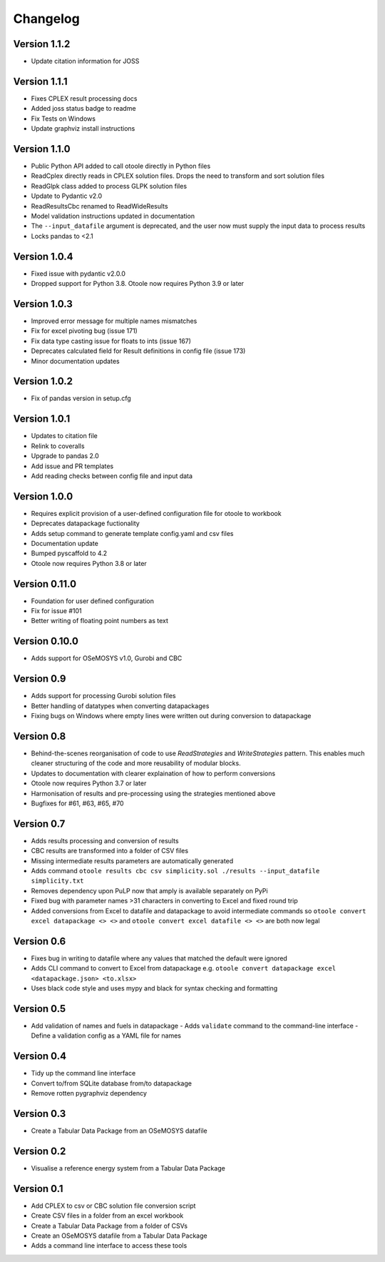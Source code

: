 =========
Changelog
=========

Version 1.1.2
=============
- Update citation information for JOSS

Version 1.1.1
=============
- Fixes CPLEX result processing docs
- Added joss status badge to readme
- Fix Tests on Windows
- Update graphviz install instructions

Version 1.1.0
=============
- Public Python API added to call otoole directly in Python files
- ReadCplex directly reads in CPLEX solution files. Drops the need to transform and sort solution files
- ReadGlpk class added to process GLPK solution files
- Update to Pydantic v2.0
- ReadResultsCbc renamed to ReadWideResults
- Model validation instructions updated in documentation
- The ``--input_datafile`` argument is deprecated, and the user now must supply the input data to process results
- Locks pandas to <2.1

Version 1.0.4
=============
- Fixed issue with pydantic v2.0.0
- Dropped support for Python 3.8. Otoole now requires Python 3.9 or later

Version 1.0.3
=============
- Improved error message for multiple names mismatches
- Fix for excel pivoting bug (issue 171)
- Fix data type casting issue for floats to ints (issue 167)
- Deprecates calculated field for Result definitions in config file (issue 173)
- Minor documentation updates

Version 1.0.2
=============
- Fix of pandas version in setup.cfg

Version 1.0.1
=============
- Updates to citation file
- Relink to coveralls
- Upgrade to pandas 2.0
- Add issue and PR templates
- Add reading checks between config file and input data

Version 1.0.0
=============
- Requires explicit provision of a user-defined configuration file for otoole to workbook
- Deprecates datapackage fuctionality
- Adds setup command to generate template config.yaml and csv files
- Documentation update
- Bumped pyscaffold to 4.2
- Otoole now requires Python 3.8 or later

Version 0.11.0
==============
- Foundation for user defined configuration
- Fix for issue #101
- Better writing of floating point numbers as text

Version 0.10.0
==============
- Adds support for OSeMOSYS v1.0, Gurobi and CBC

Version 0.9
===========
- Adds support for processing Gurobi solution files
- Better handling of datatypes when converting datapackages
- Fixing bugs on Windows where empty lines were written out during conversion to datapackage

Version 0.8
===========
- Behind-the-scenes reorganisation of code to use `ReadStrategies` and `WriteStrategies`
  pattern. This enables much cleaner structuring of the code and more reusability of
  modular blocks.
- Updates to documentation with clearer explaination of how to perform conversions
- Otoole now requires Python 3.7 or later
- Harmonisation of results and pre-processing using the strategies mentioned above
- Bugfixes for #61, #63, #65, #70

Version 0.7
===========
- Adds results processing and conversion of results
- CBC results are transformed into a folder of CSV files
- Missing intermediate results parameters are automatically generated
- Adds command ``otoole results cbc csv simplicity.sol ./results --input_datafile simplicity.txt``
- Removes dependency upon PuLP now that amply is available separately on PyPi
- Fixed bug with parameter names >31 characters in converting to Excel and fixed round trip
- Added conversions from Excel to datafile and datapackage to avoid intermediate commands so
  ``otoole convert excel datapackage <> <>`` and ``otoole convert excel datafile <> <>``
  are both now legal

Version 0.6
===========
- Fixes bug in writing to datafile where any values that matched the default were
  ignored
- Adds CLI command to convert to Excel from datapackage e.g.
  ``otoole convert datapackage excel <datapackage.json> <to.xlsx>``
- Uses black code style and uses mypy and black for syntax checking and formatting

Version 0.5
===========
- Add validation of names and fuels in datapackage
  - Adds ``validate`` command to the command-line interface
  - Define a validation config as a YAML file for names

Version 0.4
===========
- Tidy up the command line interface
- Convert to/from SQLite database from/to datapackage
- Remove rotten pygraphviz dependency

Version 0.3
===========

- Create a Tabular Data Package from an OSeMOSYS datafile

Version 0.2
===========

- Visualise a reference energy system from a Tabular Data Package

Version 0.1
===========

- Add CPLEX to csv or CBC solution file conversion script
- Create CSV files in a folder from an excel workbook
- Create a Tabular Data Package from a folder of CSVs
- Create an OSeMOSYS datafile from a Tabular Data Package
- Adds a command line interface to access these tools

